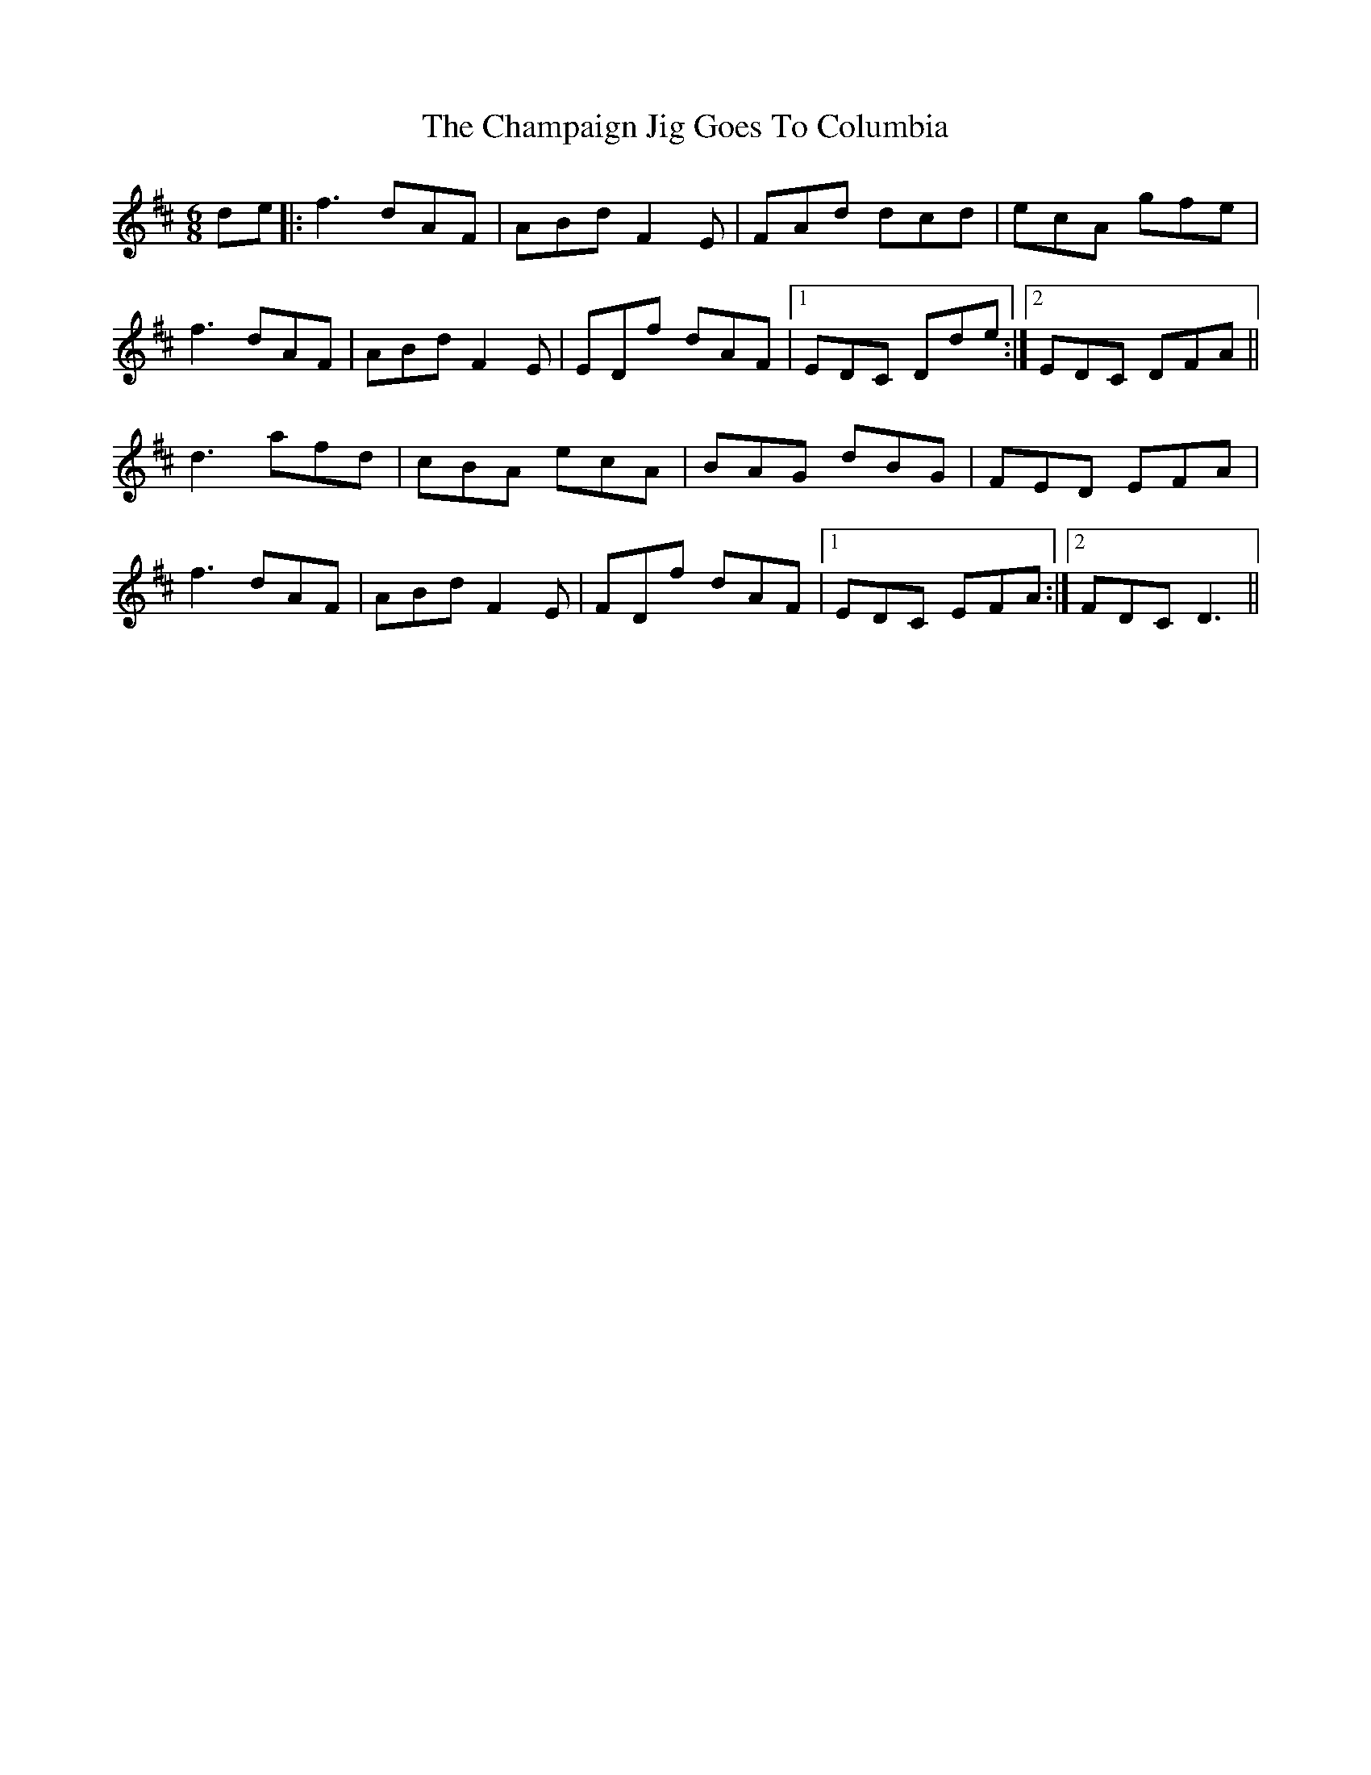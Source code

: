 X: 6732
T: Champaign Jig Goes To Columbia, The
R: jig
M: 6/8
K: Dmajor
de|:f3 dAF|ABd F2 E|FAd dcd|ecA gfe|
f3 dAF|ABd F2 E|EDf dAF|1 EDC Dde:|2 EDC DFA||
d3 afd|cBA ecA|BAG dBG|FED EFA|
f3 dAF|ABd F2 E|FDf dAF|1 EDC EFA:|2 FDC D3||

